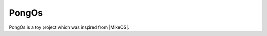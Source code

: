 PongOs
======

PongOs is a toy project which was inspired from |MikeOS|.


.. link:: http://mikeos.berlios.de/
